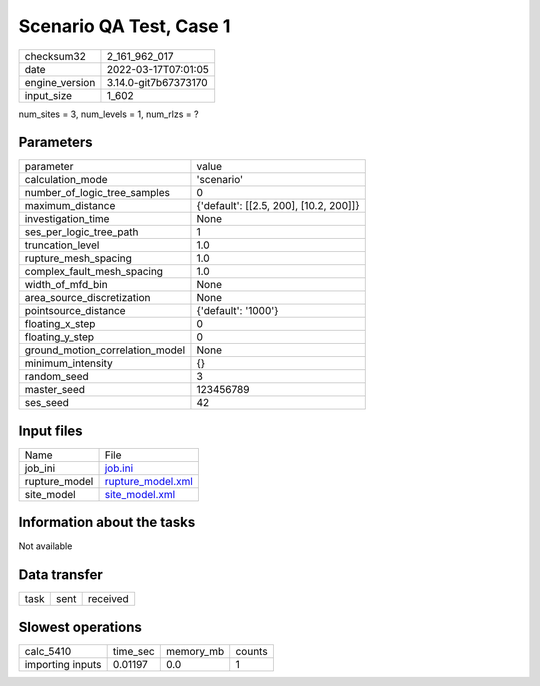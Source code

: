 Scenario QA Test, Case 1
========================

+----------------+----------------------+
| checksum32     | 2_161_962_017        |
+----------------+----------------------+
| date           | 2022-03-17T07:01:05  |
+----------------+----------------------+
| engine_version | 3.14.0-git7b67373170 |
+----------------+----------------------+
| input_size     | 1_602                |
+----------------+----------------------+

num_sites = 3, num_levels = 1, num_rlzs = ?

Parameters
----------
+---------------------------------+----------------------------------------+
| parameter                       | value                                  |
+---------------------------------+----------------------------------------+
| calculation_mode                | 'scenario'                             |
+---------------------------------+----------------------------------------+
| number_of_logic_tree_samples    | 0                                      |
+---------------------------------+----------------------------------------+
| maximum_distance                | {'default': [[2.5, 200], [10.2, 200]]} |
+---------------------------------+----------------------------------------+
| investigation_time              | None                                   |
+---------------------------------+----------------------------------------+
| ses_per_logic_tree_path         | 1                                      |
+---------------------------------+----------------------------------------+
| truncation_level                | 1.0                                    |
+---------------------------------+----------------------------------------+
| rupture_mesh_spacing            | 1.0                                    |
+---------------------------------+----------------------------------------+
| complex_fault_mesh_spacing      | 1.0                                    |
+---------------------------------+----------------------------------------+
| width_of_mfd_bin                | None                                   |
+---------------------------------+----------------------------------------+
| area_source_discretization      | None                                   |
+---------------------------------+----------------------------------------+
| pointsource_distance            | {'default': '1000'}                    |
+---------------------------------+----------------------------------------+
| floating_x_step                 | 0                                      |
+---------------------------------+----------------------------------------+
| floating_y_step                 | 0                                      |
+---------------------------------+----------------------------------------+
| ground_motion_correlation_model | None                                   |
+---------------------------------+----------------------------------------+
| minimum_intensity               | {}                                     |
+---------------------------------+----------------------------------------+
| random_seed                     | 3                                      |
+---------------------------------+----------------------------------------+
| master_seed                     | 123456789                              |
+---------------------------------+----------------------------------------+
| ses_seed                        | 42                                     |
+---------------------------------+----------------------------------------+

Input files
-----------
+---------------+------------------------------------------+
| Name          | File                                     |
+---------------+------------------------------------------+
| job_ini       | `job.ini <job.ini>`_                     |
+---------------+------------------------------------------+
| rupture_model | `rupture_model.xml <rupture_model.xml>`_ |
+---------------+------------------------------------------+
| site_model    | `site_model.xml <site_model.xml>`_       |
+---------------+------------------------------------------+

Information about the tasks
---------------------------
Not available

Data transfer
-------------
+------+------+----------+
| task | sent | received |
+------+------+----------+

Slowest operations
------------------
+------------------+----------+-----------+--------+
| calc_5410        | time_sec | memory_mb | counts |
+------------------+----------+-----------+--------+
| importing inputs | 0.01197  | 0.0       | 1      |
+------------------+----------+-----------+--------+